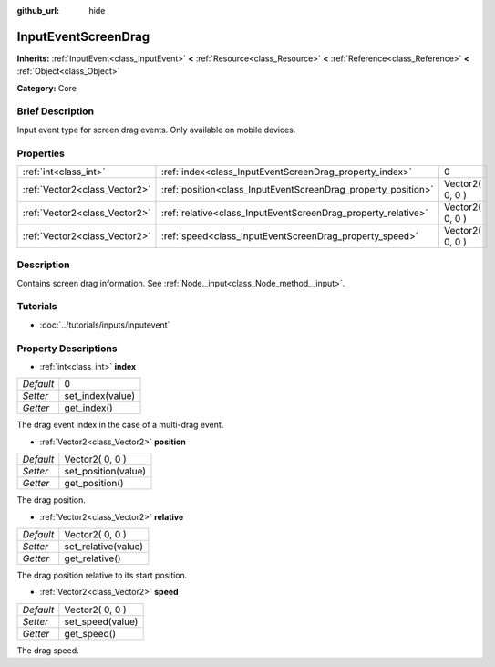 :github_url: hide

.. Generated automatically by doc/tools/makerst.py in Godot's source tree.
.. DO NOT EDIT THIS FILE, but the InputEventScreenDrag.xml source instead.
.. The source is found in doc/classes or modules/<name>/doc_classes.

.. _class_InputEventScreenDrag:

InputEventScreenDrag
====================

**Inherits:** :ref:`InputEvent<class_InputEvent>` **<** :ref:`Resource<class_Resource>` **<** :ref:`Reference<class_Reference>` **<** :ref:`Object<class_Object>`

**Category:** Core

Brief Description
-----------------

Input event type for screen drag events. Only available on mobile devices.

Properties
----------

+-------------------------------+---------------------------------------------------------------+-----------------+
| :ref:`int<class_int>`         | :ref:`index<class_InputEventScreenDrag_property_index>`       | 0               |
+-------------------------------+---------------------------------------------------------------+-----------------+
| :ref:`Vector2<class_Vector2>` | :ref:`position<class_InputEventScreenDrag_property_position>` | Vector2( 0, 0 ) |
+-------------------------------+---------------------------------------------------------------+-----------------+
| :ref:`Vector2<class_Vector2>` | :ref:`relative<class_InputEventScreenDrag_property_relative>` | Vector2( 0, 0 ) |
+-------------------------------+---------------------------------------------------------------+-----------------+
| :ref:`Vector2<class_Vector2>` | :ref:`speed<class_InputEventScreenDrag_property_speed>`       | Vector2( 0, 0 ) |
+-------------------------------+---------------------------------------------------------------+-----------------+

Description
-----------

Contains screen drag information. See :ref:`Node._input<class_Node_method__input>`.

Tutorials
---------

- :doc:`../tutorials/inputs/inputevent`

Property Descriptions
---------------------

.. _class_InputEventScreenDrag_property_index:

- :ref:`int<class_int>` **index**

+-----------+------------------+
| *Default* | 0                |
+-----------+------------------+
| *Setter*  | set_index(value) |
+-----------+------------------+
| *Getter*  | get_index()      |
+-----------+------------------+

The drag event index in the case of a multi-drag event.

.. _class_InputEventScreenDrag_property_position:

- :ref:`Vector2<class_Vector2>` **position**

+-----------+---------------------+
| *Default* | Vector2( 0, 0 )     |
+-----------+---------------------+
| *Setter*  | set_position(value) |
+-----------+---------------------+
| *Getter*  | get_position()      |
+-----------+---------------------+

The drag position.

.. _class_InputEventScreenDrag_property_relative:

- :ref:`Vector2<class_Vector2>` **relative**

+-----------+---------------------+
| *Default* | Vector2( 0, 0 )     |
+-----------+---------------------+
| *Setter*  | set_relative(value) |
+-----------+---------------------+
| *Getter*  | get_relative()      |
+-----------+---------------------+

The drag position relative to its start position.

.. _class_InputEventScreenDrag_property_speed:

- :ref:`Vector2<class_Vector2>` **speed**

+-----------+------------------+
| *Default* | Vector2( 0, 0 )  |
+-----------+------------------+
| *Setter*  | set_speed(value) |
+-----------+------------------+
| *Getter*  | get_speed()      |
+-----------+------------------+

The drag speed.

